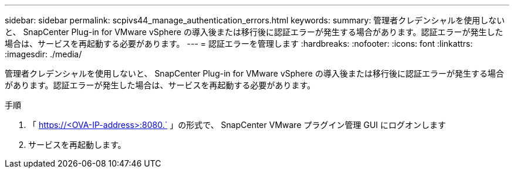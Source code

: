 ---
sidebar: sidebar 
permalink: scpivs44_manage_authentication_errors.html 
keywords:  
summary: 管理者クレデンシャルを使用しないと、 SnapCenter Plug-in for VMware vSphere の導入後または移行後に認証エラーが発生する場合があります。認証エラーが発生した場合は、サービスを再起動する必要があります。 
---
= 認証エラーを管理します
:hardbreaks:
:nofooter: 
:icons: font
:linkattrs: 
:imagesdir: ./media/


[role="lead"]
管理者クレデンシャルを使用しないと、 SnapCenter Plug-in for VMware vSphere の導入後または移行後に認証エラーが発生する場合があります。認証エラーが発生した場合は、サービスを再起動する必要があります。

.手順
. 「 https://<OVA-IP-address>:8080.` 」の形式で、 SnapCenter VMware プラグイン管理 GUI にログオンします
. サービスを再起動します。

